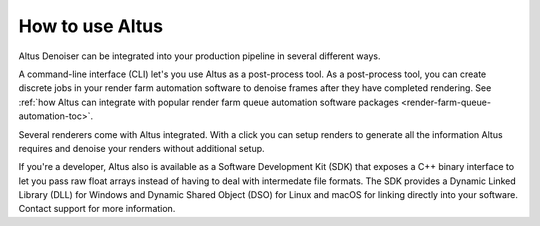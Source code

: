 How to use Altus
----------------

Altus Denoiser can be integrated into your production pipeline in several different ways.

A command-line interface (CLI) let's you use Altus as a post-process tool.
As a post-process tool, you can create discrete jobs in your render farm automation software to denoise frames after they have completed rendering.
See :ref:`how Altus can integrate with popular render farm queue automation software packages <render-farm-queue-automation-toc>`.

Several renderers come with Altus integrated.
With a click you can setup renders to generate all the information Altus requires and denoise your renders without additional setup.

If you're a developer, Altus also is available as a Software Development Kit (SDK) that exposes a C++ binary interface to let you pass raw float arrays instead of having to deal with intermedate file formats.
The SDK provides a Dynamic Linked Library (DLL) for Windows and Dynamic Shared Object (DSO) for Linux and macOS for linking directly into your software.
Contact support for more information.
